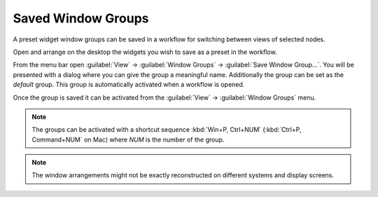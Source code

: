 .. _window-groups:

Saved Window Groups
-------------------

A preset widget window groups can be saved in a workflow for switching
between views of selected nodes.

Open and arrange on the desktop the widgets you wish to save as a preset in
the workflow.

From the menu bar open :guilabel:`View` -> :guilabel:`Window Groups`
-> :guilabel:`Save Window Group...`. You will be presented with a dialog where
you can give the group a meaningful name. Additionally the group can be
set as the *default* group. This group is automatically activated when a
workflow is opened.

Once the group is saved it can be activated from the :guilabel:`View`
-> :guilabel:`Window Groups` menu.

.. note::
   The groups can be activated with a shortcut sequence
   :kbd:`Win+P, Ctrl+NUM` (:kbd:`Ctrl+P, Command+NUM` on Mac) where `NUM`
   is the number of the group.

.. note::
   The window arrangements might not be exactly reconstructed on different
   systems and display screens.
